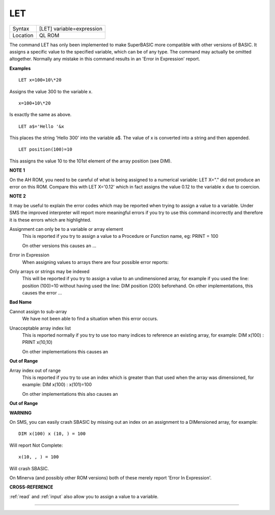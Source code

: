 ..  _let:

LET
===

+----------+-------------------------------------------------------------------+
| Syntax   |  [LET] variable=expression                                        |
+----------+-------------------------------------------------------------------+
| Location |  QL ROM                                                           |
+----------+-------------------------------------------------------------------+

The command LET has only been implemented to make SuperBASIC more
compatible with other versions of BASIC. It assigns a specific value to
the specified variable, which can be of any type. The command may
actually be omitted altogether. Normally any mistake in this command
results in an 'Error in Expression' report.

**Examples**

::

    LET x=100+10\*20

Assigns the value 300 to the variable x.

::

    x=100+10\*20

Is exactly the same as above.

::

    LET a$='Hello '&x

This places the string 'Hello 300' into the variable a$. The value of x is converted into a
string and then appended.

::

    LET position(100)=10

This assigns the value 10 to the 101st element of the array position (see DIM).

**NOTE 1**

On the AH ROM, you need to be careful of what is being assigned to a
numerical variable: LET X="." did not produce an error on this ROM.
Compare this with LET X='0.12' which in fact assigns the value 0.12 to
the variable x due to coercion.

**NOTE 2**

It may be useful to explain the error codes which may be reported when
trying to assign a value to a variable. Under SMS the improved
interpreter will report more meaningful errors if you try to use this
command incorrectly and therefore it is these errors which are
highlighted.

Assignment can only be to a variable or array element
    This is reported if you try to assign a value to a Procedure or Function
    name, eg: PRINT = 100

    On other versions this causes an ...

Error in Expression
    When assigning values to arrays there are four possible error reports:

Only arrays or strings may be indexed
    This will be reported if you try to assign a value to an undimensioned
    array, for example if you used the line: position (100)=10
    without having used the line: DIM position (200)
    beforehand. On other implementations, this causes the error ...

**Bad Name**

Cannot assign to sub-array
    We have not been able to find a situation when this error occurs.

Unacceptable array index list
    This is reported normally if you try to use too many indices to
    reference an existing array, for example: DIM x(100) : PRINT x(10,10)

    On other implementations this causes an

**Out of Range**

Array index out of range
    This is reported if you try to use an index which is greater than that
    used when the array was dimensioned, for example: DIM x(100) :
    x(101)=100

    On other implementations this also causes an

**Out of Range**

**WARNING**

On SMS, you can easily crash SBASIC by missing out an index on an
assignment to a DIMensioned array, for example::

    DIM x(100) x (10, ) = 100

Will report Not Complete::

    x(10, , ) = 100

Will crash SBASIC.

On Minerva (and possibly other ROM versions) both of these merely report
'Error In Expression'.

**CROSS-REFERENCE**

:ref:`read` and :ref:`input` also
allow you to assign a value to a variable.

--------------


